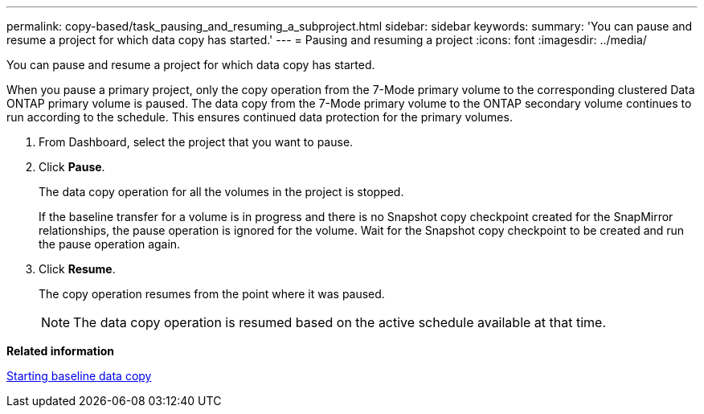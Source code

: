 ---
permalink: copy-based/task_pausing_and_resuming_a_subproject.html
sidebar: sidebar
keywords: 
summary: 'You can pause and resume a project for which data copy has started.'
---
= Pausing and resuming a project
:icons: font
:imagesdir: ../media/

[.lead]
You can pause and resume a project for which data copy has started.

When you pause a primary project, only the copy operation from the 7-Mode primary volume to the corresponding clustered Data ONTAP primary volume is paused. The data copy from the 7-Mode primary volume to the ONTAP secondary volume continues to run according to the schedule. This ensures continued data protection for the primary volumes.

. From Dashboard, select the project that you want to pause.
. Click *Pause*.
+
The data copy operation for all the volumes in the project is stopped.
+
If the baseline transfer for a volume is in progress and there is no Snapshot copy checkpoint created for the SnapMirror relationships, the pause operation is ignored for the volume. Wait for the Snapshot copy checkpoint to be created and run the pause operation again.

. Click *Resume*.
+
The copy operation resumes from the point where it was paused.
+
NOTE: The data copy operation is resumed based on the active schedule available at that time.

*Related information*

xref:task_starting_baseline_data_copy.adoc[Starting baseline data copy]
